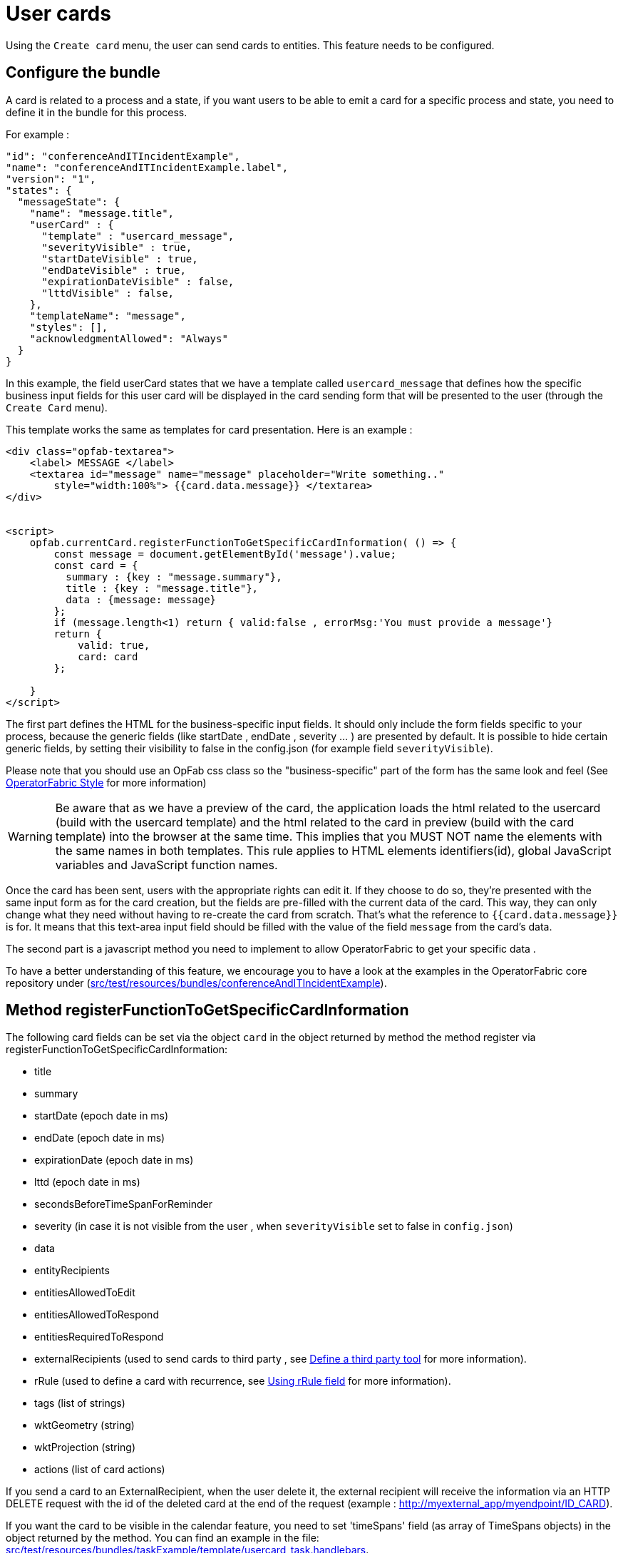 // Copyright (c) 2021-2025 RTE (http://www.rte-france.com)
// See AUTHORS.txt
// This document is subject to the terms of the Creative Commons Attribution 4.0 International license.
// If a copy of the license was not distributed with this
// file, You can obtain one at https://creativecommons.org/licenses/by/4.0/.
// SPDX-License-Identifier: CC-BY-4.0

[[user_cards]]
= User cards

Using the `Create card` menu, the user can send cards to entities. This feature needs to be configured.


== Configure the bundle

A card is related to a process and a state, if you want users to be able to emit a card for a specific process and
state, you need to define it in the bundle for this process.

For example : 

....
"id": "conferenceAndITIncidentExample",
"name": "conferenceAndITIncidentExample.label",
"version": "1",
"states": {
  "messageState": {
    "name": "message.title",
    "userCard" : {
      "template" : "usercard_message",
      "severityVisible" : true,
      "startDateVisible" : true,
      "endDateVisible" : true,
      "expirationDateVisible" : false,
      "lttdVisible" : false,
    },
    "templateName": "message",
    "styles": [],
    "acknowledgmentAllowed": "Always"
  }
}
....

In this example, the field userCard states that we have a template called `usercard_message` that defines how
the specific business input fields for this user card will be displayed in the card sending form that will be
presented to the user (through the `Create Card` menu).

This template works the same as templates for card presentation. Here is an example :

....

<div class="opfab-textarea">
    <label> MESSAGE </label>
    <textarea id="message" name="message" placeholder="Write something.."
        style="width:100%"> {{card.data.message}} </textarea>
</div>


<script>
    opfab.currentCard.registerFunctionToGetSpecificCardInformation( () => {
        const message = document.getElementById('message').value;
        const card = {
          summary : {key : "message.summary"},
          title : {key : "message.title"},
          data : {message: message}
        };
        if (message.length<1) return { valid:false , errorMsg:'You must provide a message'}
        return {
            valid: true,
            card: card
        };

    }
</script>
....


The first part defines the HTML for the business-specific input fields. It should only include the form
fields specific to your process, because the generic fields (like startDate , endDate , severity ... ) are presented
by default. It is possible to hide certain generic fields, by setting their visibility to false in the config.json
(for example field `severityVisible`).

Please note that you should use an OpFab css class so the "business-specific" part of the form has the same look and
feel (See
ifdef::single-page-doc[<<opfab_template_style, OperatorFabric Style >>]
ifndef::single-page-doc[<</documentation/current/reference_doc/index.adoc#opfab_template_style, OperatorFabric Style>>]
for more information)

[WARNING]
Be aware that as we have a preview of the card, the application loads the html related to the usercard (build with the
usercard template) and the html related to the card in preview (build with the card template) into the browser at the
same time. This implies that you MUST NOT name the elements with the same names in both templates. This rule applies
to HTML elements identifiers(id), global JavaScript variables and JavaScript function names.



Once the card has been sent, users with the appropriate rights can edit it. If they choose to do so, they're presented
with the same input form as for the card creation, but the fields are pre-filled with the current data of the card.
This way, they can only change what they need without having to re-create the card from scratch.
That's what the reference to `{{card.data.message}}` is for. It means that this text-area input field should be filled
with the value of the field `message` from the card's data.

The second part is a javascript method you need to implement to allow OperatorFabric to get your specific data .

To have a better understanding of this feature, we encourage you to have a look at the examples in the OperatorFabric
core repository under (https://github.com/opfab/operatorfabric-core/tree/develop/src/test/resources/bundles/conferenceAndITIncidentExample[src/test/resources/bundles/conferenceAndITIncidentExample]).


== Method registerFunctionToGetSpecificCardInformation

The following card fields can be set via the object `card` in the object returned by method the method register via
registerFunctionToGetSpecificCardInformation:

* title 
* summary
* startDate (epoch date in ms)
* endDate (epoch date in ms)
* expirationDate (epoch date in ms)
* lttd (epoch date in ms)
* secondsBeforeTimeSpanForReminder
* severity (in case it is not visible from the user , when `severityVisible` set to false in `config.json`)
* data
* entityRecipients
* entitiesAllowedToEdit
* entitiesAllowedToRespond
* entitiesRequiredToRespond
* externalRecipients (used to send cards to third party , see
ifdef::single-page-doc[<<define_a_third_party_tool, Define a third party tool >>]
ifndef::single-page-doc[<</documentation/current/reference_doc/index.adoc#define_a_third_party_tool, Define a third party tool>>]
for more information).
* rRule (used to define a card with recurrence, see
ifdef::single-page-doc[<<_using_rrule_field, Using rRule field >>]
ifndef::single-page-doc[<</documentation/current/reference_doc/index.adoc#_using_rrule_field, Using rRule field>>]
for more information).
* tags (list of strings)
* wktGeometry (string)
* wktProjection (string)
* actions (list of card actions)

If you send a card to an ExternalRecipient, when the user delete it, the external recipient will receive the information via an HTTP DELETE request with the id of the deleted card at the end of the request (example : http://myexternal_app/myendpoint/ID_CARD).

If you want the card to be visible in the calendar feature, you need to set 'timeSpans' field (as array of TimeSpans objects) in the object returned by the method. 
You can find an example in the file:
https://github.com/opfab/operatorfabric-core/tree/master/src/test/resources/bundles/taskExample/template/usercard_task.handlebars[src/test/resources/bundles/taskExample/template/usercard_task.handlebars].

If not using 'timeSpans' it's possible to set the 'viewCardInCalendar' field to true, the card will be visible using card's startDate and endDate as default timeSpan.


If the form is not filled correctly by the user, you can provide an error message (see example above).
Again, have a look to the examples provided. 


== Define permissions

To send a user card, the user must be member of a group that has a perimeter defining the right `ReceiveAndWrite`
or `Write` for the chosen process and state. For example:

....
{
  "id" : "perimeterUserCard",
  "process" : "conferenceAndITIncidentExample",
  "stateRights" : [
    {
      "state" : "messageState",
      "right" : "ReceiveAndWrite"
    }
  ]
}
....


NOTE: Using the `ReceiveAndWrite` right instead of the `Write` right allows the user to receive the card they sent and
edit or delete it.

[[restrict_possible_emitters]]
== Restrict the list of possible emitter entities

When sending a user card, if the user is member of multiple entities, it is possible to choose the emitter entity from all the available user entities. To limit the list of available emitter entities, it is possible to configure the property `publisherList` in userCard state definition with the list of allowed publisher entities.
For example : 

....
"processState": {
      "name": "Process example ",
      "description": "Process state",
      "userCard" : {
        "template" : "usercard_process",
        "expirationDateVisible" : true,
        "publisherList": [{"id":"ENTITY_FR", "levels":[1]},{"id":"IT_SUPERVISOR_ENTITY"}]
      }
....
In this example the list of available publisher entities will contain all the first level children of "ENTITY_FR" (level 1) and "IT_SUPERVISOR_ENTITY".


[[set_recipients_via_code]]
== Set the list of recipients via the template

To do that, you have to provide the list of recipients when returning the card object in the field `entityRecipients`.

Example:
....

    opfab.currentUserCard.registerFunctionToGetSpecificCardInformation( () => {
        const message = document.getElementById('message').value;
        const card = {
          summary : {key : "message.summary"},
          title : {key : "message.title"},
          entityRecipients: ["ENTITY_FR","IT_SUPERVISOR_ENTITY"],
          data : {message: message}
        };
        if (message.length<1) return { valid:false , errorMsg:'You must provide a message'}
        return {
            valid: true,
            card: card
        }
  });

....

When recipient dropdown is not visible to the user (attribute `recipientVisible` set to `false` in state definition in config.json) the final recipients list will be the one defined in the template, otherwise it will be the union of user selection and template `entityRecipients` definition.


== Card editing
Once a user card has been sent it can be edited by a user member of the publisher entity who has write access for the process/state of the card.
It is possible to allow other entities to edit the card by specifying the 'entitiesAllowedToEdit' card field.
It is possible to hide card edit button on UI by setting 'editCardEnabledOnUserInterface' to false in card's process/state definition.

== Card copy
A user can copy a card and send it if he has write access for the process/state of the card. Before sending the card, the user can modify it if he wants.
It is possible to hide card copy button on UI by setting 'copyCardEnabledOnUserInterface' to false in card's process/state definition.

== Card delete
Once a user card has been sent it can be deleted by a user member of the publisher entity who has write access for the process/state of the card.
It is possible to hide card delete button on UI by setting 'deleteCardEnabledOnUserInterface' to false in card's process/state definition.


== Send response automatically (experimental feature)

It is possible to configure a template to automatically send a response when sending a user card expecting an answers from one of the entities of the emitting user. 
The response card will be sent only if the user is enabled to respond to the card.
 
To enable the automated response the template should add a `childCard` field to the object returned by 
 `getSpecificCardInformation` method. For example:

....
 <script>
     opfab.currentUserCard.registerFunctionToGetSpecificCardInformation( () =>  {
        const card = {...}

        childCard : { 
          summary : {key : "example.summary"},
          title : {key : "example.title"},
          state : "mystateForResponse"
          data : {
                  // specific child  card date 
                  }
          };
        ...
        return {
            valid: true,
            card: card,
            childCard: childCard
        };

    });
  </script>
....

The card preview will display the card detail with the automated response as it will be displayed in Feed page.

When editing a user card, the template can get the response sent by current user by calling the
_opfab.currentUserCard.getUserEntityChildCard_ function.

By default, the publisher of the childCard is the publisher of the parent card. In the template, it is possible to
set another value for the publisher of the childCard, provided that the user is a member of the entity publisher you
want to set.

== Misc

When a user send a card, the card is also sent to the members of the entity that publish the card (and therefore also to
the sender himself), whatever the user chooses in the recipient list.

